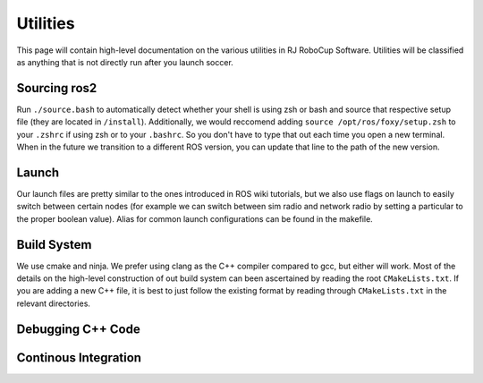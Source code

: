 Utilities
===================================================
This page will contain high-level documentation on the various utilities in RJ RoboCup Software.
Utilities will be classified as anything that is not directly run after you launch soccer.

Sourcing ros2
---------------------------------------------------
Run ``./source.bash`` to automatically detect whether your shell is using zsh or bash and source that respective setup file (they are located in ``/install``).
Additionally, we would reccomend adding ``source /opt/ros/foxy/setup.zsh`` to your ``.zshrc`` if using zsh or to your ``.bashrc``. So you don't have to type that out each time you open a new terminal. When in the future we transition to a different ROS version, you can update that line to the path of the new version.

Launch
--------------------------------------------------
Our launch files are pretty similar to the ones introduced in ROS wiki tutorials, 
but we also use flags on launch to easily switch between certain nodes 
(for example we can switch between sim radio and network radio by setting a particular to the proper boolean value).
Alias for common launch configurations can be found in the makefile.

Build System
--------------------------------------------------
We use cmake and ninja. We prefer using clang as the C++ compiler compared to gcc, but either will work. 
Most of the details on the high-level construction of out build system can been ascertained by reading the root ``CMakeLists.txt``. 
If you are adding a new C++ file, it is best to just follow the existing format by reading through ``CMakeLists.txt`` in the relevant directories.

Debugging C++ Code
--------------------------------------------------


Continous Integration 
--------------------------------------------------

